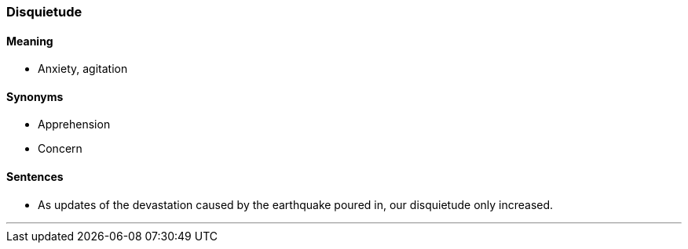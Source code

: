=== Disquietude

==== Meaning

* Anxiety, agitation

==== Synonyms

* Apprehension
* Concern

==== Sentences

* As updates of the devastation caused by the earthquake poured in, our [.underline]#disquietude# only increased.

'''
